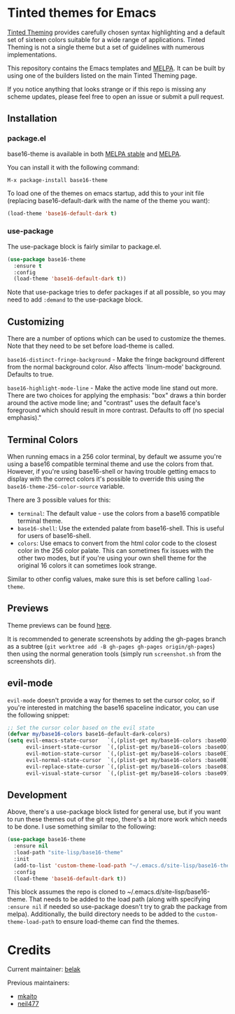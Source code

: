 [[https://stable.melpa.org/#/base16-theme][file:https://stable.melpa.org/packages/base16-theme-badge.svg]]
[[http://melpa.org/#/base16-theme][file:http://melpa.org/packages/base16-theme-badge.svg]]

* Tinted themes for Emacs

[[https://github.com/tinted-theming/home][Tinted Theming]] provides carefully chosen syntax highlighting and a default set
of sixteen colors suitable for a wide range of applications. Tinted
Theming is not a single theme but a set of guidelines with numerous
implementations.

This repository contains the Emacs templates and [[http://melpa.org/#/base16-theme][MELPA]]. It can be built
by using one of the builders listed on the main Tinted Theming page.

If you notice anything that looks strange or if this repo is missing
any scheme updates, please feel free to open an issue or submit a pull
request.

** Installation

*** package.el

base16-theme is available in both
[[https://stable.melpa.org/#/base16-theme][MELPA stable]] and
[[https://melpa.org/#/base16-theme][MELPA]].

You can install it with the following command:

#+begin_src text
  M-x package-install base16-theme
#+end_src

To load one of the themes on emacs startup, add this to your init
file (replacing base16-default-dark with the name of the theme you want):

#+begin_src emacs-lisp
  (load-theme 'base16-default-dark t)
#+end_src

*** use-package

The use-package block is fairly similar to package.el.

#+begin_src emacs-lisp
  (use-package base16-theme
    :ensure t
    :config
    (load-theme 'base16-default-dark t))
#+end_src

Note that use-package tries to defer packages if at all possible, so
you may need to add =:demand= to the use-package block.

** Customizing

There are a number of options which can be used to customize the
themes. Note that they need to be set before load-theme is called.

=base16-distinct-fringe-background= - Make the fringe background
different from the normal background color. Also affects `linum-mode'
background. Defaults to true.

=base16-highlight-mode-line= - Make the active mode line stand out
more. There are two choices for applying the emphasis: "box" draws a
thin border around the active mode line; and "contrast" uses the
default face's foreground which should result in more contrast.
Defaults to off (no special emphasis)."

** Terminal Colors

When running emacs in a 256 color terminal, by default we assume
you're using a base16 compatible terminal theme and use the colors
from that. However, if you're using base16-shell or having trouble
getting emacs to display with the correct colors it's possible to
override this using the =base16-theme-256-color-source= variable.

There are 3 possible values for this:

- =terminal=: The default value - use the colors from a base16
  compatible terminal theme.
- =base16-shell=: Use the extended palate from base16-shell. This is
  useful for users of base16-shell.
- =colors=: Use emacs to convert from the html color code to the
  closest color in the 256 color palate. This can sometimes fix issues
  with the other two modes, but if you're using your own shell theme
  for the original 16 colors it can sometimes look strange.

Similar to other config values, make sure this is set before calling
=load-theme=.

** Previews

Theme previews can be found [[https://tinted-theming.github.io/base16-emacs/][here]].

It is recommended to generate screenshots by adding the gh-pages branch as a
subtree (=git worktree add -B gh-pages gh-pages origin/gh-pages=) then
using the normal generation tools (simply run =screenshot.sh= from
the screenshots dir).

** evil-mode

=evil-mode= doesn't provide a way for themes to set the cursor color,
so if you're interested in matching the base16 spaceline indicator,
you can use the following snippet:

#+begin_src emacs-lisp
  ;; Set the cursor color based on the evil state
  (defvar my/base16-colors base16-default-dark-colors)
  (setq evil-emacs-state-cursor   `(,(plist-get my/base16-colors :base0D) box)
        evil-insert-state-cursor  `(,(plist-get my/base16-colors :base0D) bar)
        evil-motion-state-cursor  `(,(plist-get my/base16-colors :base0E) box)
        evil-normal-state-cursor  `(,(plist-get my/base16-colors :base0B) box)
        evil-replace-state-cursor `(,(plist-get my/base16-colors :base08) bar)
        evil-visual-state-cursor  `(,(plist-get my/base16-colors :base09) box))
#+end_src

** Development

Above, there's a use-package block listed for general use, but if you
want to run these themes out of the git repo, there's a bit more work
which needs to be done. I use something similar to the following:

#+begin_src emacs-lisp
  (use-package base16-theme
    :ensure nil
    :load-path "site-lisp/base16-theme"
    :init
    (add-to-list 'custom-theme-load-path "~/.emacs.d/site-lisp/base16-theme/build")
    :config
    (load-theme 'base16-default-dark t))
#+end_src

This block assumes the repo is cloned to
~/.emacs.d/site-lisp/base16-theme. That needs to be added to the load
path (along with specifying =:ensure nil= if needed so use-package
doesn't try to grab the package from melpa). Additionally, the build
directory needs to be added to the =custom-theme-load-path= to ensure
load-theme can find the themes.

* Credits

Current maintainer: [[https://github.com/belak][belak]]

Previous maintainers:

- [[https://github.com/mkaito][mkaito]]
- [[https://github.com/neil477][neil477]]
